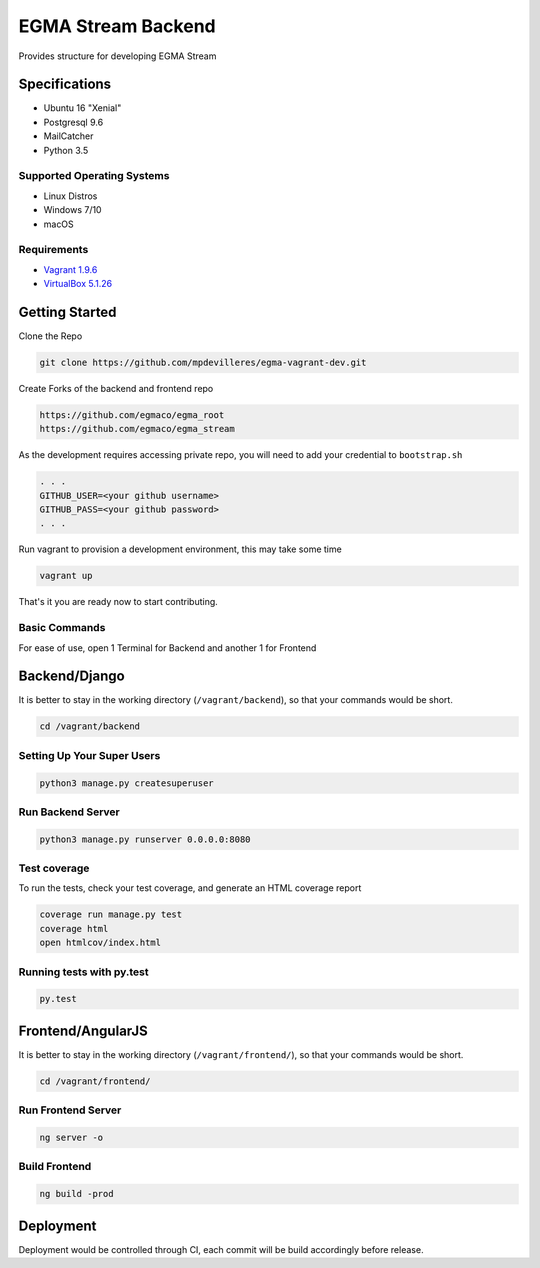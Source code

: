 EGMA Stream Backend
===================
Provides structure for developing EGMA Stream

Specifications
^^^^^^^^^^^^^^
* Ubuntu 16 "Xenial"
* Postgresql 9.6
* MailCatcher
* Python 3.5

Supported Operating Systems
---------------------------
* Linux Distros
* Windows 7/10
* macOS

Requirements
--------------

* `Vagrant 1.9.6 <http://www.python.org/>`_

* `VirtualBox 5.1.26 <https://www.virtualbox.org/wiki/Downloads>`_

Getting Started
^^^^^^^^^^^^^^^
Clone the Repo

.. code-block:: bash

    git clone https://github.com/mpdevilleres/egma-vagrant-dev.git

Create Forks of the backend and frontend repo

.. code-block:: bash

    https://github.com/egmaco/egma_root
    https://github.com/egmaco/egma_stream

As the development requires accessing private repo, you will need to add your credential to ``bootstrap.sh``

.. code-block:: bash

    . . .
    GITHUB_USER=<your github username>
    GITHUB_PASS=<your github password>
    . . .

Run vagrant to provision a development environment, this may take some time

.. code-block:: bash

    vagrant up

That's it you are ready now to start contributing.

Basic Commands
--------------
For ease of use, open 1 Terminal for Backend and another 1 for Frontend

Backend/Django
^^^^^^^^^^^^^^
It is better to stay in the working directory (``/vagrant/backend``), so that your commands would be short.

.. code-block:: bash

    cd /vagrant/backend

Setting Up Your Super Users
---------------------------

.. code-block:: bash

    python3 manage.py createsuperuser

Run Backend Server
------------------

.. code-block:: bash

    python3 manage.py runserver 0.0.0.0:8080

Test coverage
-------------

To run the tests, check your test coverage, and generate an HTML coverage report

.. code-block:: bash

    coverage run manage.py test
    coverage html
    open htmlcov/index.html

Running tests with py.test
--------------------------

.. code-block:: bash

    py.test

Frontend/AngularJS
^^^^^^^^^^^^^^^^^^
It is better to stay in the working directory (``/vagrant/frontend/``), so that your commands would be short.

.. code-block:: bash

    cd /vagrant/frontend/

Run Frontend Server
-------------------

.. code-block:: bash

    ng server -o

Build Frontend
--------------

.. code-block:: bash

    ng build -prod

Deployment
^^^^^^^^^^

Deployment would be controlled through CI, each commit will be build accordingly before release.
